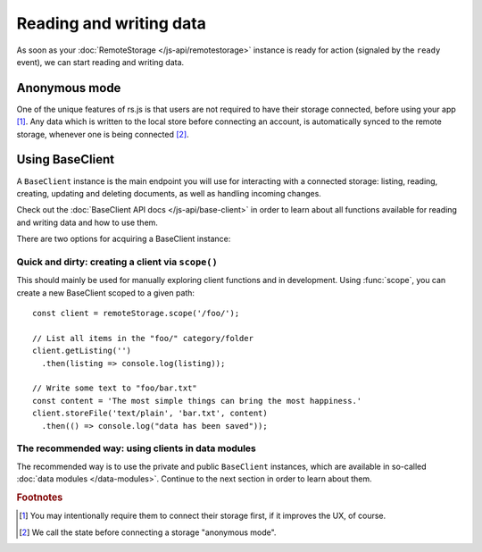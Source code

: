 Reading and writing data
========================

As soon as your :doc:`RemoteStorage </js-api/remotestorage>` instance is ready
for action (signaled by the ``ready`` event), we can start reading and writing
data.

Anonymous mode
--------------

One of the unique features of rs.js is that users are not required to have
their storage connected, before using your app [#f1]_. Any data which is
written to the local store before connecting an account, is automatically
synced to the remote storage, whenever one is being connected [#f2]_.

Using BaseClient
----------------

A ``BaseClient`` instance is the main endpoint you will use for interacting
with a connected storage: listing, reading, creating, updating and deleting
documents, as well as handling incoming changes.

Check out the :doc:`BaseClient API docs </js-api/base-client>` in order to
learn about all functions available for reading and writing data and how to use
them.

There are two options for acquiring a BaseClient instance:

Quick and dirty: creating a client via ``scope()``
^^^^^^^^^^^^^^^^^^^^^^^^^^^^^^^^^^^^^^^^^^^^^^^^^^

This should mainly be used for manually exploring client functions and in
development. Using :func:`scope`, you can create a new BaseClient scoped to a
given path::

   const client = remoteStorage.scope('/foo/');

   // List all items in the "foo/" category/folder
   client.getListing('')
     .then(listing => console.log(listing));

   // Write some text to "foo/bar.txt"
   const content = 'The most simple things can bring the most happiness.'
   client.storeFile('text/plain', 'bar.txt', content)
     .then(() => console.log("data has been saved"));

The recommended way: using clients in data modules
^^^^^^^^^^^^^^^^^^^^^^^^^^^^^^^^^^^^^^^^^^^^^^^^^^

The recommended way is to use the private and public ``BaseClient`` instances,
which are available in so-called :doc:`data modules </data-modules>`. Continue
to the next section in order to learn about them.

.. rubric:: Footnotes

.. [#f1] You may intentionally require them to connect their storage first, if
         it improves the UX, of course.
.. [#f2] We call the state before connecting a storage "anonymous mode".
